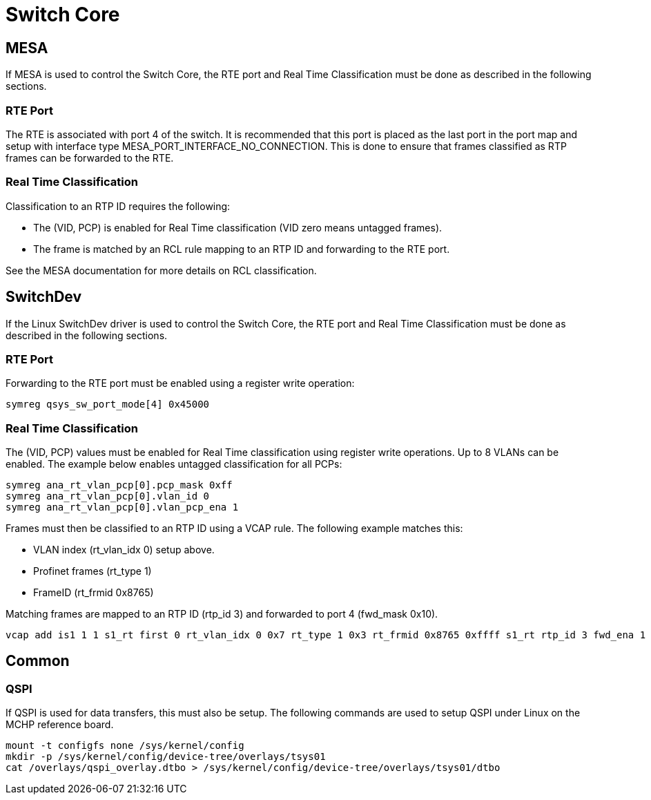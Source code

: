 // Copyright (c) 2004-2020 Microchip Technology Inc. and its subsidiaries.
// SPDX-License-Identifier: MIT

:sectnumlevels: 5
:toclevels: 5

= Switch Core

== MESA
If MESA is used to control the Switch Core, the RTE port and Real Time Classification
must be done as described in the following sections.

=== RTE Port
The RTE is associated with port 4 of the switch. It is recommended that this 
port is placed as the last port in the port map and setup with interface type
MESA_PORT_INTERFACE_NO_CONNECTION. This is done to ensure that frames classified
as RTP frames can be forwarded to the RTE.

=== Real Time Classification
Classification to an RTP ID requires the following:

* The (VID, PCP) is enabled for Real Time classification (VID zero means untagged frames).
* The frame is matched by an RCL rule mapping to an RTP ID and forwarding to the RTE port.

See the MESA documentation for more details on RCL classification.

== SwitchDev
If the Linux SwitchDev driver is used to control the Switch Core, the RTE port and
Real Time Classification must be done as described in the following sections.

=== RTE Port
Forwarding to the RTE port must be enabled using a register write operation:

[source,shell]
----
symreg qsys_sw_port_mode[4] 0x45000
----

=== Real Time Classification
The (VID, PCP) values must be enabled for Real Time classification using register write operations.
Up to 8 VLANs can be enabled. The example below enables untagged classification for all PCPs:

[source,shell]
----
symreg ana_rt_vlan_pcp[0].pcp_mask 0xff
symreg ana_rt_vlan_pcp[0].vlan_id 0
symreg ana_rt_vlan_pcp[0].vlan_pcp_ena 1
----

Frames must then be classified to an RTP ID using a VCAP rule. The following example matches this:

* VLAN index (rt_vlan_idx 0) setup above.
* Profinet frames (rt_type 1)
* FrameID (rt_frmid 0x8765)

Matching frames are mapped to an RTP ID (rtp_id 3) and forwarded to port 4 (fwd_mask 0x10).

[source,shell]
----
vcap add is1 1 1 s1_rt first 0 rt_vlan_idx 0 0x7 rt_type 1 0x3 rt_frmid 0x8765 0xffff s1_rt rtp_id 3 fwd_ena 1 fwd_mask 0x10
----

== Common

=== QSPI

If QSPI is used for data transfers, this must also be setup.
The following commands are used to setup QSPI under Linux on the MCHP reference board.

[source,shell]
----
mount -t configfs none /sys/kernel/config
mkdir -p /sys/kernel/config/device-tree/overlays/tsys01
cat /overlays/qspi_overlay.dtbo > /sys/kernel/config/device-tree/overlays/tsys01/dtbo
----
